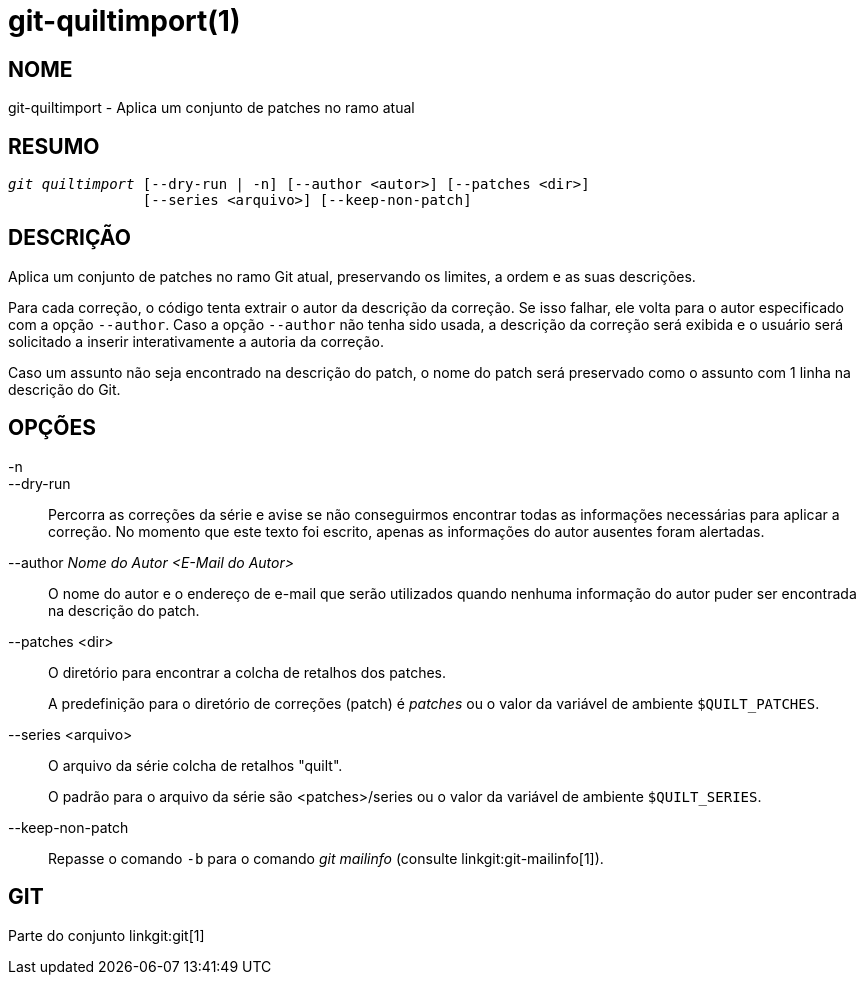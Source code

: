 git-quiltimport(1)
==================

NOME
----
git-quiltimport - Aplica um conjunto de patches no ramo atual


RESUMO
------
[verse]
'git quiltimport' [--dry-run | -n] [--author <autor>] [--patches <dir>]
		[--series <arquivo>] [--keep-non-patch]


DESCRIÇÃO
---------
Aplica um conjunto de patches no ramo Git atual, preservando os limites, a ordem e as suas descrições.

Para cada correção, o código tenta extrair o autor da descrição da correção. Se isso falhar, ele volta para o autor especificado com a opção `--author`. Caso a opção `--author` não tenha sido usada, a descrição da correção será exibida e o usuário será solicitado a inserir interativamente a autoria da correção.

Caso um assunto não seja encontrado na descrição do patch, o nome do patch será preservado como o assunto com 1 linha na descrição do Git.

OPÇÕES
------

-n::
--dry-run::
	Percorra as correções da série e avise se não conseguirmos encontrar todas as informações necessárias para aplicar a correção. No momento que este texto foi escrito, apenas as informações do autor ausentes foram alertadas.

--author 'Nome do Autor <E-Mail do Autor>'::
	O nome do autor e o endereço de e-mail que serão utilizados quando nenhuma informação do autor puder ser encontrada na descrição do patch.

--patches <dir>::
	O diretório para encontrar a colcha de retalhos dos patches.
+
A predefinição para o diretório de correções (patch) é 'patches' ou o valor da variável de ambiente `$QUILT_PATCHES`.

--series <arquivo>::
	O arquivo da série colcha de retalhos "quilt".
+
O padrão para o arquivo da série são <patches>/series ou o valor da variável de ambiente `$QUILT_SERIES`.

--keep-non-patch::
	Repasse o comando `-b` para o comando 'git mailinfo' (consulte linkgit:git-mailinfo[1]).

GIT
---
Parte do conjunto linkgit:git[1]
